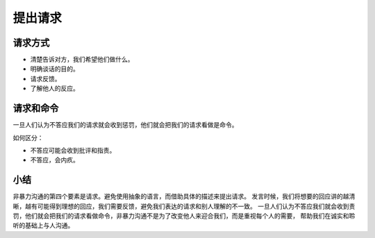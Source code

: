 ==========================================
提出请求
==========================================

请求方式
==========================================

- 清楚告诉对方，我们希望他们做什么。
- 明确谈话的目的。
- 请求反馈。
- 了解他人的反应。
 
请求和命令
==========================================
一旦人们认为不答应我们的请求就会收到惩罚，他们就会把我们的请求看做是命令。

如何区分： 

- 不答应可能会收到批评和指责。
- 不答应，会内疚。


小结
==========================================
非暴力沟通的第四个要素是请求。避免使用抽象的语言，而借助具体的描述来提出请求。
发言时候，我们将想要的回应讲的越清晰，越有可能得到理想的回应，我们需要反馈，避免我们表达的请求和别人理解的不一致。
一旦人们认为不答应我们就会收到责罚，他们就会把我们的请求看做命令，非暴力沟通不是为了改变他人来迎合我们，而是重视每个人的需要，
帮助我们在诚实和聆听的基础上与人沟通。


